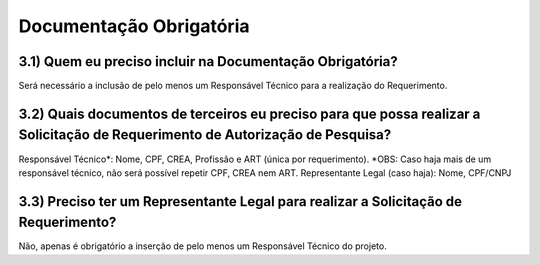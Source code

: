 Documentação Obrigatória
=======================================================================

3.1) Quem eu preciso incluir na Documentação Obrigatória?
-----------------------------------------------------------------------

Será necessário a inclusão de pelo menos um Responsável Técnico para a realização do Requerimento.

.. image:: ../imagens/imagem16.png


3.2) Quais documentos de terceiros eu preciso para que possa realizar a Solicitação de Requerimento de Autorização de Pesquisa?
-----------------------------------------------------------------------

Responsável Técnico*: Nome, CPF, CREA, Profissão e ART (única por requerimento). 
*OBS: Caso haja mais de um responsável técnico, não será possível repetir CPF, CREA nem ART.
Representante Legal (caso haja): Nome, CPF/CNPJ 


3.3) Preciso ter um Representante Legal para realizar a Solicitação de Requerimento?
-----------------------------------------------------------------------

Não, apenas é obrigatório a inserção de pelo menos um Responsável Técnico do projeto.